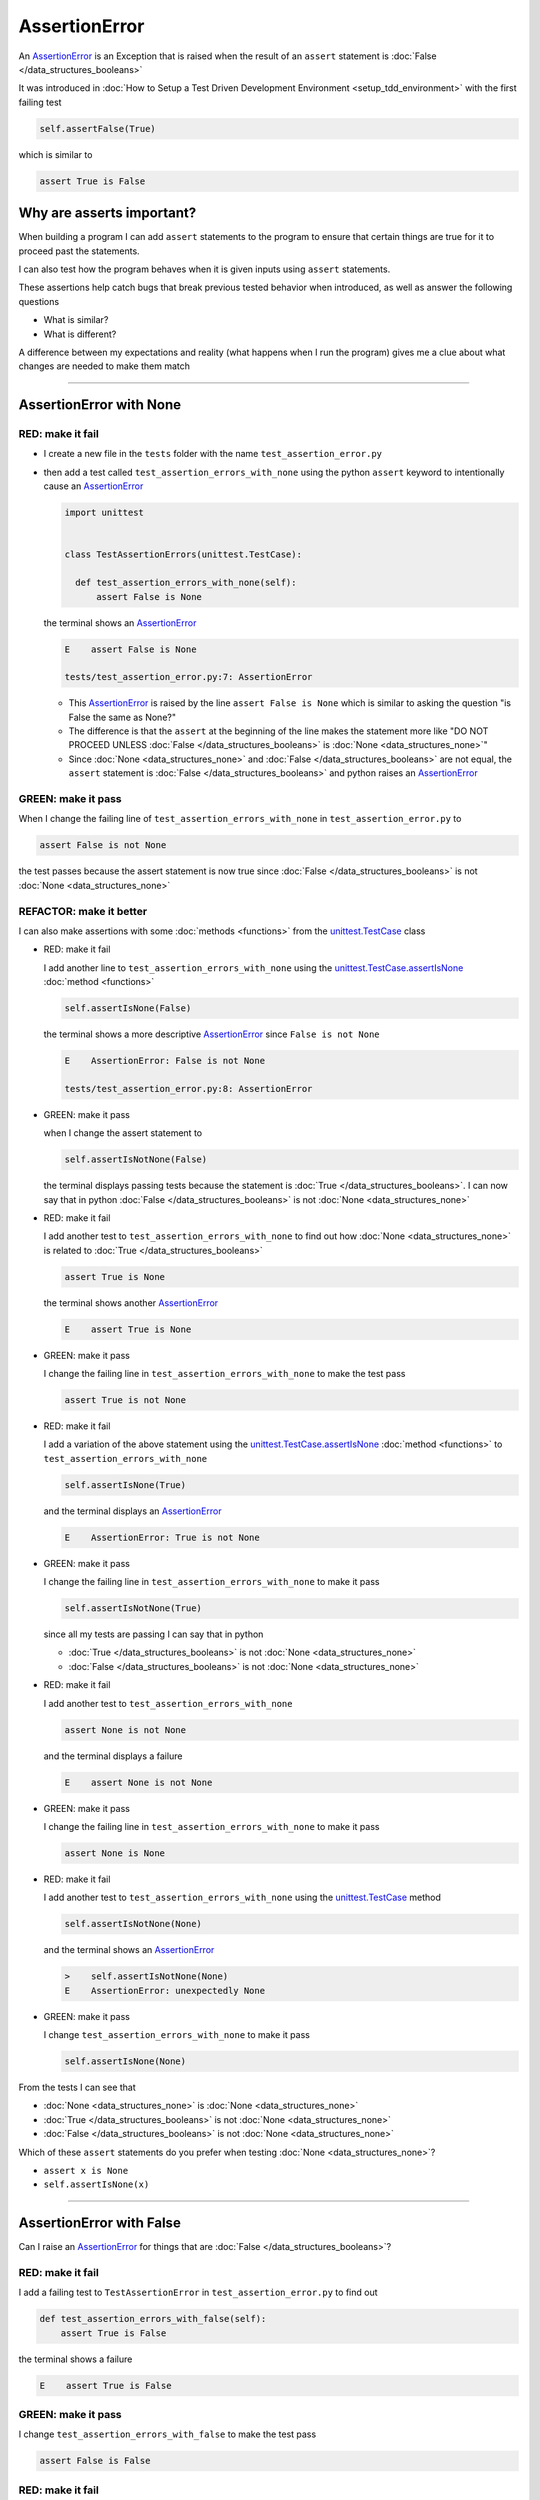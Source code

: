
AssertionError
==============

An `AssertionError <https://docs.python.org/3/library/exceptions.html?highlight=assertionerror#AssertionError>`_ is an Exception that is raised when the result of an ``assert`` statement is :doc:`False </data_structures_booleans>`

It was introduced in :doc:`How to Setup a Test Driven Development Environment <setup_tdd_environment>` with the first failing test

.. code-block:: python

  self.assertFalse(True)

which is similar to

.. code-block:: python

  assert True is False

Why are asserts important?
--------------------------

When building a program I can add ``assert`` statements to the program to ensure that certain things are true for it to proceed past the statements.

I can also test how the program behaves when it is given inputs using ``assert`` statements.

These assertions help catch bugs that break previous tested behavior when introduced, as well as answer the following questions


* What is similar?
* What is different?

A difference between my expectations and reality (what happens when I run the program) gives me a clue about what changes are needed to make them match

----

AssertionError with None
------------------------

RED: make it fail
^^^^^^^^^^^^^^^^^

* I create a new file in the ``tests`` folder with the name ``test_assertion_error.py``
* then add a test called ``test_assertion_errors_with_none`` using the python ``assert`` keyword to intentionally cause an `AssertionError <https://docs.python.org/3/library/exceptions.html?highlight=assertionerror#AssertionError>`_

  .. code-block:: python

    import unittest


    class TestAssertionErrors(unittest.TestCase):

      def test_assertion_errors_with_none(self):
          assert False is None

  the terminal shows an `AssertionError <https://docs.python.org/3/library/exceptions.html?highlight=assertionerror#AssertionError>`_

  .. code-block:: python

    E    assert False is None

    tests/test_assertion_error.py:7: AssertionError

  - This `AssertionError <https://docs.python.org/3/library/exceptions.html?highlight=assertionerror#AssertionError>`_ is raised by the line ``assert False is None`` which is similar to asking the question "is False the same as None?"
  - The difference is that the ``assert`` at the beginning of the line makes the statement more like "DO NOT PROCEED UNLESS :doc:`False </data_structures_booleans>` is :doc:`None <data_structures_none>`"
  - Since :doc:`None <data_structures_none>` and :doc:`False </data_structures_booleans>` are not equal, the ``assert`` statement is :doc:`False </data_structures_booleans>` and python raises an `AssertionError <https://docs.python.org/3/library/exceptions.html?highlight=assertionerror#AssertionError>`_

GREEN: make it pass
^^^^^^^^^^^^^^^^^^^

When I change the failing line of ``test_assertion_errors_with_none`` in ``test_assertion_error.py`` to

.. code-block:: python

  assert False is not None

the test passes because the assert statement is now true since :doc:`False </data_structures_booleans>` is not :doc:`None <data_structures_none>`

REFACTOR: make it better
^^^^^^^^^^^^^^^^^^^^^^^^

I can also make assertions with some :doc:`methods <functions>` from the `unittest.TestCase <https://docs.python.org/3/library/unittest.html?highlight=unittest#unittest.TestCase>`_ class


* RED: make it fail

  I add another line to ``test_assertion_errors_with_none`` using the `unittest.TestCase.assertIsNone <https://docs.python.org/3/library/unittest.html?highlight=unittest#unittest.TestCase.assertIsNone>`_ :doc:`method <functions>`

  .. code-block:: python

    self.assertIsNone(False)

  the terminal shows a more descriptive `AssertionError <https://docs.python.org/3/library/exceptions.html?highlight=assertionerror#AssertionError>`_ since ``False is not None``

  .. code-block:: python

    E    AssertionError: False is not None

    tests/test_assertion_error.py:8: AssertionError

* GREEN: make it pass

  when I change the assert statement to

  .. code-block:: python

    self.assertIsNotNone(False)

  the terminal displays passing tests because the statement is :doc:`True </data_structures_booleans>`. I can now say that in python :doc:`False </data_structures_booleans>` is not :doc:`None <data_structures_none>`

* RED: make it fail

  I add another test to ``test_assertion_errors_with_none`` to find out how :doc:`None <data_structures_none>` is related to :doc:`True </data_structures_booleans>`

  .. code-block:: python

    assert True is None

  the terminal shows another `AssertionError <https://docs.python.org/3/library/exceptions.html?highlight=assertionerror#AssertionError>`_

  .. code-block:: python

    E    assert True is None

* GREEN: make it pass

  I change the failing line in ``test_assertion_errors_with_none`` to make the test pass

  .. code-block:: python

    assert True is not None

* RED: make it fail

  I add a variation of the above statement using the `unittest.TestCase.assertIsNone <https://docs.python.org/3/library/unittest.html?highlight=unittest#unittest.TestCase.assertIsNone>`_ :doc:`method <functions>` to ``test_assertion_errors_with_none``

  .. code-block:: python

    self.assertIsNone(True)

  and the terminal displays an `AssertionError <https://docs.python.org/3/library/exceptions.html?highlight=assertionerror#AssertionError>`_

  .. code-block:: python

    E    AssertionError: True is not None

* GREEN: make it pass

  I change the failing line in ``test_assertion_errors_with_none`` to make it pass

  .. code-block:: python

    self.assertIsNotNone(True)

  since all my tests are passing I can say that in python

  - :doc:`True </data_structures_booleans>` is not :doc:`None <data_structures_none>`
  - :doc:`False </data_structures_booleans>` is not :doc:`None <data_structures_none>`

* RED: make it fail

  I add another test to ``test_assertion_errors_with_none``

  .. code-block:: python

    assert None is not None

  and the terminal displays a failure

  .. code-block:: python

    E    assert None is not None

* GREEN: make it pass

  I change the failing line in ``test_assertion_errors_with_none`` to make it pass

  .. code-block:: python

    assert None is None

* RED: make it fail

  I add another test to ``test_assertion_errors_with_none`` using the `unittest.TestCase <https://docs.python.org/3/library/unittest.html?highlight=unittest#unittest.TestCase>`_ method

  .. code-block:: python

    self.assertIsNotNone(None)

  and the terminal shows an `AssertionError <https://docs.python.org/3/library/exceptions.html?highlight=assertionerror#AssertionError>`_

  .. code-block:: python

    >    self.assertIsNotNone(None)
    E    AssertionError: unexpectedly None

* GREEN: make it pass

  I change ``test_assertion_errors_with_none`` to make it pass

  .. code-block:: python

    self.assertIsNone(None)

From the tests I can see that

* :doc:`None <data_structures_none>` is :doc:`None <data_structures_none>`
* :doc:`True </data_structures_booleans>` is not :doc:`None <data_structures_none>`
* :doc:`False </data_structures_booleans>` is not :doc:`None <data_structures_none>`

Which of these ``assert`` statements do you prefer when testing :doc:`None <data_structures_none>`?

* ``assert x is None``
* ``self.assertIsNone(x)``

----

AssertionError with False
-------------------------

Can I raise an `AssertionError <https://docs.python.org/3/library/exceptions.html?highlight=assertionerror#AssertionError>`_ for things that are :doc:`False </data_structures_booleans>`?

RED: make it fail
^^^^^^^^^^^^^^^^^

I add a failing test to ``TestAssertionError`` in ``test_assertion_error.py`` to find out

.. code-block:: python

  def test_assertion_errors_with_false(self):
      assert True is False

the terminal shows a failure

.. code-block:: python

  E    assert True is False

GREEN: make it pass
^^^^^^^^^^^^^^^^^^^

I change ``test_assertion_errors_with_false`` to make the test pass

.. code-block:: python

  assert False is False


RED: make it fail
^^^^^^^^^^^^^^^^^

What if I try the same test using the `unittest.TestCase.assertFalse <https://docs.python.org/3/library/unittest.html?highlight=unittest#unittest.TestCase.assertFalse>`_ :doc:`method <functions>` by adding this line to ``test_assertion_errors_with_false``?

.. code-block:: python

  self.assertFalse(True)

the terminal shows a failure

.. code-block:: python

  E    AssertionError: True is not false

this is familiar, it was the first failing test from :doc:`How to Setup a Test Driven Development Environment <setup_tdd_environment>`

GREEN: make it pass
^^^^^^^^^^^^^^^^^^^

I change ``test_assertion_errors_with_false`` to make it pass

.. code-block:: python

    self.assertFalse(False)

From the tests I can see that in python

* :doc:`False </data_structures_booleans>` is :doc:`False </data_structures_booleans>`
* :doc:`False </data_structures_booleans>` is not :doc:`True </data_structures_booleans>`
* :doc:`None <data_structures_none>` is :doc:`None <data_structures_none>`
* :doc:`True </data_structures_booleans>` is not :doc:`None <data_structures_none>`
* :doc:`False </data_structures_booleans>` is not :doc:`None <data_structures_none>`

----

AssertionError with True
------------------------

Can I raise an `AssertionError <https://docs.python.org/3/library/exceptions.html?highlight=assertionerror#AssertionError>`_ for things that are :doc:`True </data_structures_booleans>`?

RED: make it fail
^^^^^^^^^^^^^^^^^

I add a failing test to ``TestAssertionError`` in ``test_assertion_error.py``

.. code-block:: python

  def test_assertion_errors_with_true(self):
      assert False is True

the terminal shows a failure

.. code-block:: python

  E    assert False is True

GREEN: make it pass
^^^^^^^^^^^^^^^^^^^

I change ``test_assertion_errors_with_true`` to make it pass

.. code-block:: python

  assert True is True

RED: make it fail
^^^^^^^^^^^^^^^^^

What if I try the above test using the `unittest.TestCase.assertTrue <https://docs.python.org/3/library/unittest.html?highlight=unittest#unittest.TestCase.assertTrue>`_ :doc:`method <functions>` ?

.. code-block:: python

  self.assertTrue(False)

the terminal shows an `AssertionError <https://docs.python.org/3/library/exceptions.html?highlight=assertionerror#AssertionError>`_

.. code-block:: python

  E    AssertionError: False is not true

GREEN: make it pass
^^^^^^^^^^^^^^^^^^^

I change ``test_assertion_errors_with_false`` to make it pass

.. code-block:: python

  self.assertTrue(True)

From the tests I can see that


* :doc:`True </data_structures_booleans>` is :doc:`True </data_structures_booleans>`
* :doc:`True </data_structures_booleans>` is not :doc:`False </data_structures_booleans>`
* :doc:`False </data_structures_booleans>` is :doc:`False </data_structures_booleans>`
* :doc:`False </data_structures_booleans>` is not :doc:`True </data_structures_booleans>`
* :doc:`None <data_structures_none>` is :doc:`None <data_structures_none>`
* :doc:`True </data_structures_booleans>` is not :doc:`None <data_structures_none>`
* :doc:`False </data_structures_booleans>` is not :doc:`None <data_structures_none>`

I could sum up the above statements this way - in python :doc:`True </data_structures_booleans>`, :doc:`False </data_structures_booleans>` and :doc:`None <data_structures_none>` are different. My understanding of these differences helps me know how python behaves and gives a foundation of predictable expectations of the language.

----

AssertionError with Equality
----------------------------

I can also make assertions of equality, where I compare if two things are the same

RED: make it fail
^^^^^^^^^^^^^^^^^

I add a new test to ``TestAssertionError`` in ``test_assertion_error.py``

.. code-block:: python

  def test_assertion_errors_with_equality(self):
      assert False == None

the terminal displays an `AssertionError <https://docs.python.org/3/library/exceptions.html?highlight=assertionerror#AssertionError>`_

.. code-block:: python

  E    assert False == None


GREEN: make it pass
^^^^^^^^^^^^^^^^^^^

I change ``test_assertion_errors_with_equality`` to make it pass

.. code-block:: python

  assert False != None

the test passes because :doc:`False </data_structures_booleans>` is not equal to :doc:`None <data_structures_none>`

REFACTOR: make it better
^^^^^^^^^^^^^^^^^^^^^^^^


* RED: make it fail

  I change ``test_assertion_errors_with_equality`` with the `unittest.TestCase <https://docs.python.org/3/library/unittest.html?highlight=unittest#unittest.TestCase>`_ method for equality testing

  .. code-block:: python

    self.assertEqual(False, None)

  the terminal outputs an `AssertionError <https://docs.python.org/3/library/exceptions.html?highlight=assertionerror#AssertionError>`_

  .. code-block:: python

    E    AssertionError: False != None

  The `unittest.TestCase.assertEqual <https://docs.python.org/3/library/unittest.html?highlight=unittest#unittest.TestCase.assertEqual>`_ :doc:`method <functions>` checks if the two given inputs, :doc:`False </data_structures_booleans>` and :doc:`None <data_structures_none>` are equal

* GREEN: make it pass

  I change ``test_assertion_errors_with_equality`` to make it pass

  .. code-block:: python

    self.assertNotEqual(False, None)

  I have learned that in python

  * :doc:`True </data_structures_booleans>` is :doc:`True </data_structures_booleans>`
  * :doc:`True </data_structures_booleans>` is not :doc:`False </data_structures_booleans>`
  * :doc:`False </data_structures_booleans>` is :doc:`False </data_structures_booleans>`
  * :doc:`False </data_structures_booleans>` is not :doc:`True </data_structures_booleans>`
  * :doc:`None <data_structures_none>` is :doc:`None <data_structures_none>`
  * :doc:`True </data_structures_booleans>` is not :doc:`None <data_structures_none>`
  * :doc:`False </data_structures_booleans>` is not :doc:`None <data_structures_none>` and :doc:`False </data_structures_booleans>` is not equal to :doc:`None <data_structures_none>`

* RED: make it fail

  I add a new line to ``test_assertion_errors_with_equality``

  .. code-block:: python

    assert True == None

  and the terminal responds with an `AssertionError <https://docs.python.org/3/library/exceptions.html?highlight=assertionerror#AssertionError>`_

  .. code-block:: python

    E    assert True == None

* GREEN: make it pass

  I change the line in ``test_assertion_errors_with_equality`` to make it pass

  .. code-block:: python

    assert True != None

* RED: make it fail

  I add the `unittest.TestCase.assertEqual <https://docs.python.org/3/library/unittest.html?highlight=unittest#unittest.TestCase.assertEqual>`_ :doc:`method <functions>` to ``test_assertion_errors_with_equality``

  .. code-block:: python

    self.assertEqual(True, None)

  the terminal outputs an `AssertionError <https://docs.python.org/3/library/exceptions.html?highlight=assertionerror#AssertionError>`_

  .. code-block:: python

    E    AssertionError: True != None

* GREEN: make it pass

  I change ``test_assertion_errors_with_equality`` to make it pass

  .. code-block:: python

    self.assertNotEqual(True, None)

  the terminal shows passing tests. I can now say that in python

  * :doc:`True </data_structures_booleans>` is :doc:`True </data_structures_booleans>`
  * :doc:`True </data_structures_booleans>` is not :doc:`False </data_structures_booleans>`
  * :doc:`False </data_structures_booleans>` is :doc:`False </data_structures_booleans>`
  * :doc:`False </data_structures_booleans>` is not :doc:`True </data_structures_booleans>`
  * :doc:`None <data_structures_none>` is :doc:`None <data_structures_none>`
  * :doc:`True </data_structures_booleans>` is not :doc:`None <data_structures_none>` and :doc:`True </data_structures_booleans>` is not equal to :doc:`None <data_structures_none>`
  * :doc:`False </data_structures_booleans>` is not :doc:`None <data_structures_none>` and :doc:`False </data_structures_booleans>` is not equal to :doc:`None <data_structures_none>`

* RED: make it fail

  There is a pattern here, so I add the other cases from the statements above to  ``test_assertion_errors_with_equality``

  .. code-block:: python

    assert True != True
    self.assertNotEqual(True, True)

    assert True == False
    self.assertEqual(True, False)

    assert False != False
    self.assertNotEqual(False, False)

    assert False == True
    self.assertEqual(False, True)

    assert None != None
    self.assertNotEqual(None, None)

* GREEN: make it pass

  I then change ``test_assertion_errors_with_equality`` to make each test pass

  .. code-block:: python

    assert True == True
    self.assertEqual(True, True)

    assert True != False
    self.assertNotEqual(True, False)

    assert False == False
    self.assertEqual(False, False)

    assert False != True
    self.assertNotEqual(False, True)

    assert None == None
    self.assertEqual(None, None)

  and from the test I can say that in python

  * :doc:`True </data_structures_booleans>` is :doc:`True </data_structures_booleans>` and :doc:`True </data_structures_booleans>` is equal to :doc:`True </data_structures_booleans>`
  * :doc:`True </data_structures_booleans>` is not :doc:`False </data_structures_booleans>` and :doc:`True </data_structures_booleans>` is not equal to :doc:`False </data_structures_booleans>`
  * :doc:`False </data_structures_booleans>` is :doc:`False </data_structures_booleans>` and :doc:`False </data_structures_booleans>` is equal to :doc:`False </data_structures_booleans>`
  * :doc:`False </data_structures_booleans>` is not :doc:`True </data_structures_booleans>` and :doc:`False </data_structures_booleans>` is not equal to :doc:`True </data_structures_booleans>`
  * :doc:`None <data_structures_none>` is :doc:`None <data_structures_none>` and :doc:`None <data_structures_none>` is equal to :doc:`None <data_structures_none>`
  * :doc:`True </data_structures_booleans>` is not :doc:`None <data_structures_none>` and :doc:`True </data_structures_booleans>` is not equal to :doc:`None <data_structures_none>`
  * :doc:`False </data_structures_booleans>` is not :doc:`None <data_structures_none>` and :doc:`False </data_structures_booleans>` is not equal to :doc:`None <data_structures_none>`

----


If you have been typing along *WELL DONE!* Your magic powers are growing. From the experiments above you now know


* how to test for equality
* how to test if something is :doc:`None <data_structures_none>` or not
* how to test if something is :doc:`False </data_structures_booleans>` or not
* how to test if something is :doc:`True </data_structures_booleans>` or not
* how to use ``assert`` statements
* how to use the following ``unittest.TestCase.assert`` methods

  - `assertIsNone <https://docs.python.org/3/library/unittest.html?highlight=unittest#unittest.TestCase.assertIsNone>`_ - is this thing :doc:`None <data_structures_none>`? (try saying that 10 times fast)
  - `assertIsNotNone <https://docs.python.org/3/library/unittest.html?highlight=unittest#unittest.TestCase.assertIsNotNone>`_ - is this thing not :doc:`None <data_structures_none>`?
  - `assertFalse <https://docs.python.org/3/library/unittest.html?highlight=unittest#unittest.TestCase.assertFalse>`_ - is this thing :doc:`False </data_structures_booleans>`?
  - `assertTrue <https://docs.python.org/3/library/unittest.html?highlight=unittest#unittest.TestCase.assertTrue>`_ - is this thing :doc:`True </data_structures_booleans>`?
  - `assertEqual <https://docs.python.org/3/library/unittest.html?highlight=unittest#unittest.TestCase.assertEqual>`_ - are these two things equal?
  - `assertNotEqual <https://docs.python.org/3/library/unittest.html?highlight=unittest#unittest.TestCase.assertNotEqual>`_ - are these two things not equal?